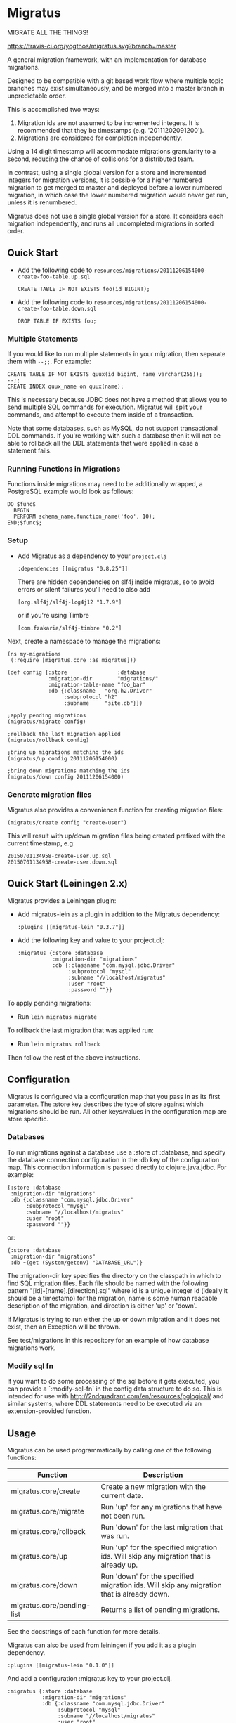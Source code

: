 #+STARTUP: hidestars showall
* Migratus
  MIGRATE ALL THE THINGS!

  [[http://travis-ci.org/yogthos/migratus][https://travis-ci.org/yogthos/migratus.svg?branch=master]]

[[http://clojars.org/migratus][http://clojars.org/migratus/latest-version.svg]]

  A general migration framework, with an implementation for database migrations.

  Designed to be compatible with a git based work flow where multiple topic
  branches may exist simultaneously, and be merged into a master branch in
  unpredictable order.

  This is accomplished two ways:
  1. Migration ids are not assumed to be incremented integers.  It is
     recommended that they be timestamps (e.g. '20111202091200').
  2. Migrations are considered for completion independently.

  Using a 14 digit timestamp will accommodate migrations granularity to a second,
  reducing the chance of collisions for a distributed team.

  In contrast, using a single global version for a store and incremented
  integers for migration versions, it is possible for a higher numbered
  migration to get merged to master and deployed before a lower numbered
  migration, in which case the lower numbered migration would never get run,
  unless it is renumbered.

  Migratus does not use a single global version for a store.  It considers each
  migration independently, and runs all uncompleted migrations in sorted order.

** Quick Start

   - Add the following code to
     =resources/migrations/20111206154000-create-foo-table.up.sql=
     : CREATE TABLE IF NOT EXISTS foo(id BIGINT);

   - Add the following code to
     =resources/migrations/20111206154000-create-foo-table.down.sql=
     : DROP TABLE IF EXISTS foo;

*** Multiple Statements

    If you would like to run multiple statements in your migration, then
    separate them with =--;;=.  For example:

    : CREATE TABLE IF NOT EXISTS quux(id bigint, name varchar(255));
    : --;;
    : CREATE INDEX quux_name on quux(name);

    This is necessary because JDBC does not have a method that allows you to
    send multiple SQL commands for execution.  Migratus will split your
    commands, and attempt to execute them inside of a transaction.

    Note that some databases, such as MySQL, do not support transactional DDL
    commands. If you're working with such a database then it will not be able
    to rollback all the DDL statements that were applied in case a statement
    fails.

*** Running Functions in Migrations

    Functions inside migrations may need to be additionally wrapped,
    a PostgreSQL example would look as follows:

    : DO $func$
    :   BEGIN
    :   PERFORM schema_name.function_name('foo', 10);
    : END;$func$;

*** Setup

- Add Migratus as a dependency to your =project.clj=
    : :dependencies [[migratus "0.8.25"]]


    There are hidden dependencies on slf4j inside migratus, so
	to avoid errors or silent failures you'll need to also add
	: [org.slf4j/slf4j-log4j12 "1.7.9"]

	or if you're using Timbre
	: [com.fzakaria/slf4j-timbre "0.2"]

Next, create a namespace to manage the migrations:

     : (ns my-migrations
     :  (:require [migratus.core :as migratus]))

     : (def config {:store                :database
     :              :migration-dir        "migrations/"
     :              :migration-table-name "foo_bar"
     :              :db {:classname   "org.h2.Driver"
     :                   :subprotocol "h2"
     :                   :subname     "site.db"}})

     : ;apply pending migrations
     : (migratus/migrate config)

     : ;rollback the last migration applied
     : (migratus/rollback config)

     : ;bring up migrations matching the ids
     : (migratus/up config 20111206154000)

     : ;bring down migrations matching the ids
     : (migratus/down config 20111206154000)

*** Generate migration files

     Migratus also provides a convenience function for creating migration files:

     : (migratus/create config "create-user")

This will result with up/down migration files being created prefixed with the current timestamp, e.g:

     : 20150701134958-create-user.up.sql
     : 20150701134958-create-user.down.sql

** Quick Start (Leiningen 2.x)

Migratus provides a Leiningen plugin:

[[http://clojars.org/migratus-lein][http://clojars.org/migratus-lein/latest-version.svg]]

   - Add migratus-lein as a plugin in addition to the Migratus dependency:
     : :plugins [[migratus-lein "0.3.7"]]

   - Add the following key and value to your project.clj:
     : :migratus {:store :database
     :            :migration-dir "migrations"
     :            :db {:classname "com.mysql.jdbc.Driver"
     :                 :subprotocol "mysql"
     :                 :subname "//localhost/migratus"
     :                 :user "root"
     :                 :password ""}}

  To apply pending migrations:

   - Run =lein migratus migrate=

   To rollback the last migration that was applied run:

   - Run =lein migratus rollback=

   Then follow the rest of the above instructions.

** Configuration
   Migratus is configured via a configuration map that you pass in as its first
   parameter.  The :store key describes the type of store against which
   migrations should be run.  All other keys/values in the configuration map are
   store specific.
*** Databases
    To run migrations against a database use a :store of :database, and specify
    the database connection configuration in the :db key of the configuration
    map.  This connection information is passed directly to clojure.java.jdbc.
    For example:

    : {:store :database
    :  :migration-dir "migrations"
    :  :db {:classname "com.mysql.jdbc.Driver"
    :       :subprotocol "mysql"
    :       :subname "//localhost/migratus"
    :       :user "root"
    :       :password ""}}

    or:

    : {:store :database
    :  :migration-dir "migrations"
    :  :db ~(get (System/getenv) "DATABASE_URL")}

    The :migration-dir key specifies the directory on the classpath in which to
    find SQL migration files.  Each file should be named with the following
    pattern "[id]-[name].[direction].sql" where id is a unique integer
    id (ideally it should be a timestamp) for the migration, name is some human
    readable description of the migration, and direction is either 'up' or
    'down'.

    If Migratus is trying to run either the up or down migration and it does not
    exist, then an Exception will be thrown.

    See test/migrations in this repository for an example of how database
    migrations work.

*** Modify sql fn
If you want to do some processing of the sql before it gets executed, you can
provide a `:modify-sql-fn` in the config data structure to do so. This is
intended for use with http://2ndquadrant.com/en/resources/pglogical/ and similar
systems, where DDL statements need to be executed via an extension-provided
function.

** Usage
   Migratus can be used programmatically by calling one of the following
   functions:

   | Function                   | Description                                                                               |
   |----------------------------+-------------------------------------------------------------------------------------------|
   | migratus.core/create       | Create a new migration with the current date.                                             |
   | migratus.core/migrate      | Run 'up' for any migrations that have not been run.                                       |
   | migratus.core/rollback     | Run 'down' for the last migration that was run.                                           |
   | migratus.core/up           | Run 'up' for the specified migration ids. Will skip any migration that is already up.     |
   | migratus.core/down         | Run 'down' for the specified migration ids. Will skip any migration that is already down. |
   | migratus.core/pending-list | Returns a list of pending migrations.                                                     |

   See the docstrings of each function for more details.

   Migratus can also be used from leiningen if you add it as a plugin dependency.

   : :plugins [[migratus-lein "0.1.0"]]

   And add a configuration :migratus key to your project.clj.

   : :migratus {:store :database
   :            :migration-dir "migrations"
   :            :db {:classname "com.mysql.jdbc.Driver"
   :                 :subprotocol "mysql"
   :                 :subname "//localhost/migratus"
   :                 :user "root"
   :                 :password ""}}

   You can then run the following tasks:

   | Task                        | Description                                                                                |
   |-----------------------------+--------------------------------------------------------------------------------------------|
   | lein migratus create <name> | Create a new migration with the current date.                                              |
   | lein migratus migrate       | Run 'up' for any migrations that have not been run.                                        |
   | lein migratus rollback      | Run 'down' for the last migration that was run.                                            |
   | lein migratus up & ids      | Run 'up' for the specified migration ids.  Will skip any migration that is already up.     |
   | lein migratus down & ids    | Run 'down' for the specified migration ids.  Will skip any migration that is already down. |
   | lein migratus reset         | Run 'down' for all migrations that have been run, and 'up' for all migrations.             |

** License
   : Copyright © 2016 Paul Stadig, Dmitri Sotnikov
   :
   : Licensed under the Apache License, Version 2.0.
